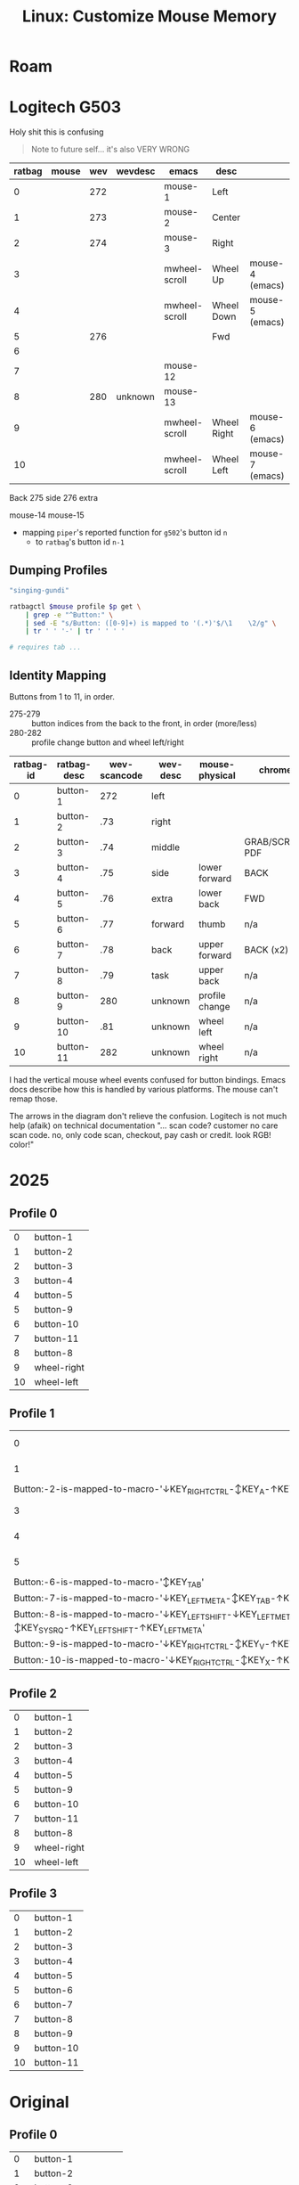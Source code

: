 :PROPERTIES:
:ID:       03d6068d-0f88-44f3-8133-b6ee87cbf155
:END:
#+TITLE: Linux: Customize Mouse Memory
#+CATEGORY: slips
#+TAGS:

* Roam

* Logitech G503

Holy shit this is confusing

#+begin_quote
Note to future self... it's also VERY WRONG
#+end_quote

|--------+-------+-----+---------+---------------+-------------+-----------------|
| ratbag | mouse | wev | wevdesc | emacs         | desc        |                 |
|--------+-------+-----+---------+---------------+-------------+-----------------|
|      0 |       | 272 |         | mouse-1       | Left        |                 |
|      1 |       | 273 |         | mouse-2       | Center      |                 |
|      2 |       | 274 |         | mouse-3       | Right       |                 |
|      3 |       |     |         | mwheel-scroll | Wheel Up    | mouse-4 (emacs) |
|      4 |       |     |         | mwheel-scroll | Wheel Down  | mouse-5 (emacs) |
|      5 |       | 276 |         |               | Fwd         |                 |
|      6 |       |     |         |               |             |                 |
|      7 |       |     |         | mouse-12      |             |                 |
|      8 |       | 280 | unknown | mouse-13      |             |                 |
|      9 |       |     |         | mwheel-scroll | Wheel Right | mouse-6 (emacs) |
|     10 |       |     |         | mwheel-scroll | Wheel Left  | mouse-7 (emacs) |

Back
275 side
276 extra

mouse-14
mouse-15


+ mapping =piper='s reported function for =g502='s button id =n=
  - to =ratbag='s button id =n-1=

** Dumping Profiles

#+name: mouse-name
#+begin_src emacs-lisp :results value
"singing-gundi"
#+end_src

#+name: ratbag-profile-buttons
#+begin_src sh :results output table :var mouse=mouse-name p=0
ratbagctl $mouse profile $p get \
    | grep -e "^Button:" \
    | sed -E "s/Button: ([0-9]+) is mapped to '(.*)'$/\1	\2/g" \
    | tr ' ' '-' | tr '	' ' '

# requires tab ...
#+end_src

** Identity Mapping

Buttons from 1 to 11, in order.

+ 275-279 :: button indices from the back to the front, in order (more/less)
+ 280-282 :: profile change button and wheel left/right

| ratbag-id | ratbag-desc | wev-scancode | wev-desc | mouse-physical | chrome          |
|-----------+-------------+--------------+----------+----------------+-----------------|
|         0 | button-1    |          272 | left     |                |                 |
|         1 | button-2    |          .73 | right    |                |                 |
|         2 | button-3    |          .74 | middle   |                | GRAB/SCROLL PDF |
|         3 | button-4    |          .75 | side     | lower forward  | BACK            |
|         4 | button-5    |          .76 | extra    | lower back     | FWD             |
|         5 | button-6    |          .77 | forward  | thumb          | n/a             |
|         6 | button-7    |          .78 | back     | upper forward  | BACK (x2)       |
|         7 | button-8    |          .79 | task     | upper back     | n/a             |
|         8 | button-9    |          280 | unknown  | profile change | n/a             |
|         9 | button-10   |          .81 | unknown  | wheel left     | n/a             |
|        10 | button-11   |          282 | unknown  | wheel right    | n/a             |

I had the vertical mouse wheel events confused for button bindings. Emacs docs
describe how this is handled by various platforms. The mouse can't remap those.

The arrows in the diagram don't relieve the confusion. Logitech is not much help
(afaik) on technical documentation "... scan code? customer no care scan code.
no, only code scan, checkout, pay cash or credit. look RGB! color!"

[[./img/singing-gundi.png]]

* 2025

** Profile 0

#+name: ratbag-2025-profile-0
#+call: ratbag-profile-buttons(p=0)

#+RESULTS: ratbag-2025-profile-0
|  0 | button-1    |
|  1 | button-2    |
|  2 | button-3    |
|  3 | button-4    |
|  4 | button-5    |
|  5 | button-9    |
|  6 | button-10   |
|  7 | button-11   |
|  8 | button-8    |
|  9 | wheel-right |
| 10 | wheel-left  |


** Profile 1

#+name: ratbag-2025-profile-1
#+call: ratbag-profile-buttons(p=1)

#+RESULTS: ratbag-2025-profile-1
| 0                                                                                                     | button-1 |
| 1                                                                                                     | button-2 |
| Button:-2-is-mapped-to-macro-'↓KEY_RIGHTCTRL-↕KEY_A-↑KEY_RIGHTCTRL'                                 |          |
| 3                                                                                                     | button-4 |
| 4                                                                                                     | button-5 |
| 5                                                                                                     | button-9 |
| Button:-6-is-mapped-to-macro-'↕KEY_TAB'                                                             |          |
| Button:-7-is-mapped-to-macro-'↓KEY_LEFTMETA-↕KEY_TAB-↑KEY_LEFTMETA'                                 |          |
| Button:-8-is-mapped-to-macro-'↓KEY_LEFTSHIFT-↓KEY_LEFTMETA-↕KEY_SYSRQ-↑KEY_LEFTSHIFT-↑KEY_LEFTMETA' |          |
| Button:-9-is-mapped-to-macro-'↓KEY_RIGHTCTRL-↕KEY_V-↑KEY_RIGHTCTRL'                                 |          |
| Button:-10-is-mapped-to-macro-'↓KEY_RIGHTCTRL-↕KEY_X-↑KEY_RIGHTCTRL'                                |          |

** Profile 2

#+name: ratbag-2025-profile-2
#+call: ratbag-profile-buttons(p=2)

#+RESULTS: ratbag-2025-profile-2
|  0 | button-1    |
|  1 | button-2    |
|  2 | button-3    |
|  3 | button-4    |
|  4 | button-5    |
|  5 | button-9    |
|  6 | button-10   |
|  7 | button-11   |
|  8 | button-8    |
|  9 | wheel-right |
| 10 | wheel-left  |

** Profile 3

#+name: ratbag-2025-profile-3
#+call: ratbag-profile-buttons(p=3)

#+RESULTS: ratbag-2025-profile-3
|  0 | button-1  |
|  1 | button-2  |
|  2 | button-3  |
|  3 | button-4  |
|  4 | button-5  |
|  5 | button-6  |
|  6 | button-7  |
|  7 | button-8  |
|  8 | button-9  |
|  9 | button-10 |
| 10 | button-11 |

* Original
** Profile 0

#+name: ratbag-2024-profile-0
#+call: ratbag-profile-buttons(p=0)

#+RESULTS: ratbag-profile-0
|  0 | button-1             |
|  1 | button-2             |
|  2 | button-3             |
|  3 | button-4             |
|  4 | button-5             |
|  5 | resolution-alternate |
|  6 | resolution-down      |
|  7 | resolution-up        |
|  8 | profile-cycle-up     |
|  9 | wheel-right          |
| 10 | wheel-left           |

** Profile 1

#+name: ratbag-2024-profile-1
#+call: ratbag-profile-buttons(p=1)

#+RESULTS:
|  0 | button-1             |
|  1 | button-2             |
|  2 | button-3             |
|  3 | button-4             |
|  4 | button-5             |
|  5 | resolution-alternate |
|  6 | resolution-down      |
|  7 | resolution-up        |
|  8 | profile-cycle-up     |
|  9 | wheel-right          |
| 10 | wheel-left           |


** Profile 2

#+name: ratbag-2024-profile-2
#+call: ratbag-profile-buttons(p=2)

#+RESULTS:
|                                                                   0 | button-1         |
|                                                                   1 | button-2         |
|                                                                   2 | button-3         |
|                                                                   3 | button-4         |
|                                                                   4 | button-5         |
|                                                                   5 | second-mode      |
| Button:-6-is-mapped-to-macro-'↓KEY_LEFTCTRL-↕KEY_C-↑KEY_LEFTCTRL' |                  |
| Button:-7-is-mapped-to-macro-'↓KEY_LEFTCTRL-↕KEY_V-↑KEY_LEFTCTRL' |                  |
|                                                                   8 | profile-cycle-up |
|                                                                   9 | wheel-right      |
|                                                                  10 | wheel-left       |


** Profile 3

#+name: ratbag-2024-profile-3
#+call: ratbag-profile-buttons(p=3)

#+RESULTS:
|  0 | button-1             |
|  1 | button-2             |
|  2 | button-3             |
|  3 | button-4             |
|  4 | button-5             |
|  5 | resolution-alternate |
|  6 | resolution-down      |
|  7 | resolution-up        |
|  8 | profile-cycle-up     |
|  9 | wheel-right          |
| 10 | wheel-left           |
* Kensington Two Ball

Don't buy the kensington two-botton trackball.

+ You need four fucking buttons for those ..... NO BACK/FORWARD. /you need
  another mouse, do you?/
  - Sadly, I did not anticipate this.
+ You can only configure the buttons in Windows.
+ The drivers or software are super sketchy. For that trackball.. it's something
  like unsigned .msi, i can't remember.
+ I was planning on removing the plastic shell and printing a replacement.
+ Other models were way more supported. They skimped on the components because you
  didn't spend the extra $40 (I had $40 not $80).
  - The hardware is basically neutered (far less flashing capabilities, idk
    about NVRAM) ... I took it apart...
  - And i'm guessing the distribution of intellectual property ownership has
    something to do with why there are almost ZERO products vendors besides
    Kensington. It's likely their pricing for licenses, given the end-consumer
    pricing, product lines and absence of competition. (just a guess)
  - That's a bit sad, i guess.
+ The $40 model is only symmetric on the x-axis. The $80 model is symmetric on
  X/Y-axes. You /could/ rotate it, but the =libinput= options for remapping
  trackballs are far more limited than for mouse/touchpad.
  - I thought about making the one or two lines of changes to be required. IIRC,
    it /can/ be done at =udev= without patching =libinput= ... but you're going to
    want a reproducible configuration to go through that effort

The four-button model was highly recommended. The two-button was cautioned
against but for me, it was a risky buy. I was trying to break the mouse habit
I've accumulated since not having a tiling WM on my desktop.

